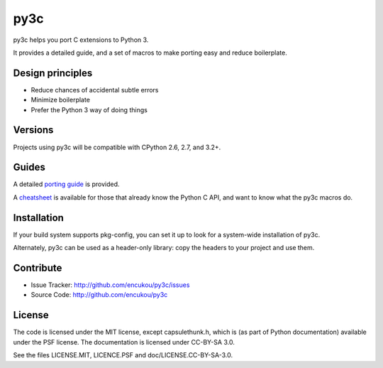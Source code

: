 py3c
====

py3c helps you port C extensions to Python 3.

It provides a detailed guide, and a set of macros to make porting easy
and reduce boilerplate.


Design principles
-----------------

* Reduce chances of accidental subtle errors
* Minimize boilerplate
* Prefer the Python 3 way of doing things

Versions
--------

Projects using py3c will be compatible with CPython 2.6, 2.7, and 3.2+.


Guides
------

A detailed `porting guide`_ is provided.

A `cheatsheet`_ is available for those that already know the Python C API,
and want to know what the py3c macros do.

.. _porting guide: http://py3c.readthedocs.org/en/latest/guide.html
.. _cheatsheet: http://py3c.readthedocs.org/en/latest/cheatsheet.html


Installation
------------

If your build system supports pkg-config, you can set it up
to look for a system-wide installation of py3c.

Alternately, py3c can be used as a header-only library:
copy the headers to your project and use them.


Contribute
----------

- Issue Tracker: http://github.com/encukou/py3c/issues
- Source Code: http://github.com/encukou/py3c


License
-------

The code is licensed under the MIT license, except capsulethunk.h,
which is (as part of Python documentation) available under the PSF license.
The documentation is licensed under CC-BY-SA 3.0.

See the files LICENSE.MIT, LICENCE.PSF and doc/LICENSE.CC-BY-SA-3.0.
